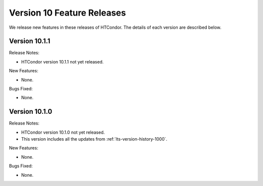 Version 10 Feature Releases
===========================

We release new features in these releases of HTCondor. The details of each
version are described below.

Version 10.1.1
--------------

Release Notes:

.. HTCondor version 10.1.1 released on Month Date, 2022.

- HTCondor version 10.1.1 not yet released.

New Features:

- None.

Bugs Fixed:

- None.

Version 10.1.0
--------------

Release Notes:

.. HTCondor version 10.1.0 released on Month Date, 2022.

- HTCondor version 10.1.0 not yet released.

- This version includes all the updates from :ref:`lts-version-history-1000`.

New Features:

- None.

Bugs Fixed:

- None.

